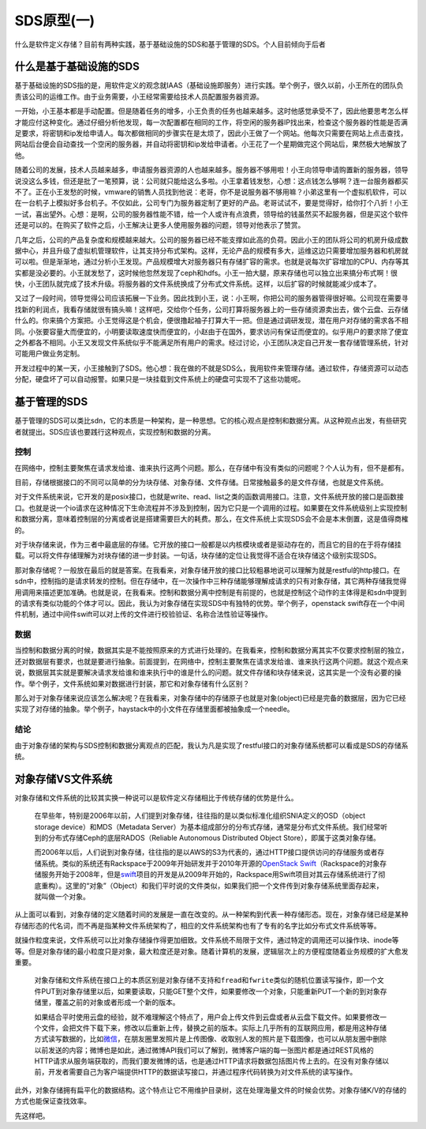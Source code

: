 SDS原型(一)
===========

什么是软件定义存储？目前有两种实践，基于基础设施的SDS和基于管理的SDS。个人目前倾向于后者

什么是基于基础设施的SDS
-----------------------

基于基础设施的SDS指的是，用软件定义的观念就IAAS（基础设施即服务）进行实践。举个例子，很久以前，小王所在的团队负责该公司的运维工作。由于业务需要，小王经常需要给技术人员配置服务器资源。

一开始，小王基本都是手动配置。但是随着任务的增多，小王负责的任务也越来越多。这时他感觉承受不了，因此他要思考怎么样才能应付这种变化。通过仔细分析他发现，每一次配置都在相同的工作，将空闲的服务器IP找出来，检查这个服务器的性能是否满足要求，将密钥和ip发给申请人。每次都做相同的步骤实在是太烦了，因此小王做了一个网站。他每次只需要在网站上点击查找，网站后台便会自动查找一个空闲的服务器，并自动将密钥和ip发给申请者。小王花了一个星期做完这个网站后，果然极大地解放了他。

随着公司的发展，技术人员越来越多，申请服务器资源的人也越来越多。服务器不够用啦！小王向领导申请购置新的服务器，领导说没这么多钱，但还是批了一笔预算，说：公司就只能给这么多啦。小王拿着钱发愁，心想：这点钱怎么够啊？连一台服务器都买不了。正在小王发愁的时候，vmware的销售人员找到他说：老哥，你不是说服务器不够用嘛？小弟这里有一个虚拟机软件，可以在一台机子上模拟好多台机子。不仅如此，公司专门为服务器定制了更好的产品。老哥试试不，要是觉得好，给你打个八折！小王一试，喜出望外。心想：是啊，公司的服务器性能不错，给一个人或许有点浪费，领导给的钱虽然买不起服务器，但是买这个软件还是可以的。在购买了软件之后，小王解决让更多人使用服务器的问题，领导对他表示了赞赏。

几年之后，公司的产品复杂度和规模越来越大。公司的服务器已经不能支撑如此高的负荷。因此小王的团队将公司的机房升级成数据中心，并且升级了虚拟机管理软件，让其支持分布式架构。这样，无论产品的规模有多大，运维这边只需要增加服务器和机房就可以啦。但是渐渐地，通过分析小王发现。产品规模增大对服务器只有存储扩容的需求。也就是说每次扩容增加的CPU、内存等其实都是没必要的。小王就发愁了，这时候他忽然发现了ceph和hdfs。小王一拍大腿，原来存储也可以独立出来搞分布式啊！很快，小王团队就完成了技术升级。将服务器的文件系统换成了分布式文件系统。这样，以后扩容的时候就能减少成本了。

又过了一段时间，领导觉得公司应该拓展一下业务。因此找到小王，说：小王啊，你把公司的服务器管得很好嘛。公司现在需要寻找新的利润点，我看存储就很有搞头嘛！这样吧，交给你个任务，公司打算将服务器上的一些存储资源卖出去，做个云盘、云存储什么的。你来搞个方案把。小王觉得这是个机会，便很撸起袖子打算大干一把。但是通过调研发现，潜在用户对存储的需求各不相同。小张要容量大而便宜的，小明要读取速度快而便宜的，小赵由于在国外，要求访问有保证而便宜的。似乎用户的要求除了便宜之外都各不相同。小王又发现文件系统似乎不能满足所有用户的需求。经过讨论，小王团队决定自己开发一套存储管理系统，针对可能用户做业务定制。

开发过程中的某一天，小王接触到了SDS。他心想：我在做的不就是SDS么，我用软件来管理存储。通过软件，存储资源可以动态分配，硬盘坏了可以自动报警。如果只是一块挂载到文件系统上的硬盘可实现不了这些功能呢。

基于管理的SDS
-------------

基于管理的SDS可以类比sdn，它的本质是一种架构，是一种思想。它的核心观点是控制和数据分离。从这种观点出发，有些研究者就提出。SDS应该也要践行这种观点，实现控制和数据的分离。

控制
~~~~

在网络中，控制主要聚焦在请求发给谁、谁来执行这两个问题。那么，在存储中有没有类似的问题呢？个人认为有，但不是都有。

目前，存储根据接口的不同可以简单的分为块存储、对象存储、文件存储。日常接触最多的是文件存储，也就是文件系统。

对于文件系统来说，它开发的是posix接口，也就是write、read、list之类的函数调用接口。注意，文件系统开放的接口是函数接口。也就是说一个io请求在这种情况下生命流程并不涉及到控制，因为它只是一个调用的过程。如果要在文件系统级别上实现控制和数据分离，意味着控制层的分离或者说是搭建需要巨大的耗费。那么，在文件系统上实现SDS会不会是本末倒置，这是值得商榷的。

对于块存储来说，作为三者中最底层的存储。它开放的接口一般都是以内核模块或者是驱动存在的，而且它的目的在于将存储挂载。可以将文件存储理解为对块存储的进一步封装。一句话，块存储的定位让我觉得不适合在块存储这个级别实现SDS。

那对象存储呢？一般放在最后的就是答案。在我看来，对象存储开放的接口比较粗暴地说可以理解为就是restful的http接口。在sdn中，控制指的是请求转发的控制。但在存储中，在一次操作中三种存储能够理解成请求的只有对象存储，其它两种存储我觉得用调用来描述更加准确。也就是说，在我看来。控制和数据分离中控制是有前提的，也就是控制这个动作的主体得是和sdn中提到的请求有类似功能的个体才可以。因此，我认为对象存储在实现SDS中有独特的优势。举个例子，openstack
swift存在一个中间件机制，通过中间件swift可以对上传的文件进行校验验证、名称合法性验证等操作。

数据
~~~~

当控制和数据分离的时候，数据其实是不能按照原来的方式进行处理的。在我看来，控制和数据分离其实不仅要求控制层的独立，还对数据层有要求，也就是要进行抽象。前面提到，在网络中，控制主要聚焦在请求发给谁、谁来执行这两个问题。就这个观点来说，数据层其实就是要解决请求发给谁和谁来执行中的谁是什么的问题。就文件存储和块存储来说，这其实是一个没有必要的操作。举个例子，文件系统如果对数据进行封装，那它和对象存储有什么区别？

那么对于对象存储来说应该怎么解决呢？在我看来，对象存储中的存储原子也就是对象(object)已经是完备的数据层，因为它已经实现了对存储的抽象。举个例子，haystack中的小文件在存储里面都被抽象成一个needle。

结论
~~~~

由于对象存储的架构与SDS控制和数据分离观点的匹配，我认为凡是实现了restful接口的对象存储系统都可以看成是SDS的存储系统。

对象存储VS文件系统
------------------

对象存储和文件系统的比较其实换一种说可以是软件定义存储相比于传统存储的优势是什么。

    在早些年，特别是2006年以前，人们提到对象存储，往往指的是以类似标准化组织SNIA定义的OSD（object
    storage device）和MDS（Metadata
    Server）为基本组成部分的分布式存储，通常是分布式文件系统。我们经常听到的分布式存储Ceph的底层RADOS（Reliable
    Autonomous Distributed Object Store），即属于这类对象存储。

    而2006年以后，人们说到对象存储，往往指的是以AWS的S3为代表的，通过HTTP接口提供访问的存储服务或者存储系统。类似的系统还有Rackspace于2009年开始研发并于2010年开源的\ `OpenStack <http://lib.csdn.net/base/openstack>`__
    `Swift <http://lib.csdn.net/base/swift>`__\ （Rackspace的对象存储服务开始于2008年，但是\ `swift <http://lib.csdn.net/base/swift>`__\ 项目的开发是从2009年开始的，Rackspace用Swift项目对其云存储系统进行了彻底重构）。这里的“对象”（Object）和我们平时说的文件类似，如果我们把一个文件传到对象存储系统里面存起来，就叫做一个对象。

从上面可以看到，对象存储的定义随着时间的发展是一直在改变的。从一种架构到代表一种存储形态。现在，对象存储已经是某种存储形态的代名词，而不再是指某种文件系统架构了，相应的文件系统架构也有了专有的名字比如分布式文件系统等等。

就操作粒度来说，文件系统可以比对象存储操作得更加细致。文件系统不局限于文件，通过特定的调用还可以操作块、inode等等。但是对象存储的最小粒度只是对象，最大粒度还是对象。随着计算机的发展，逻辑层次上的方便程度随着业务规模的扩大愈发重要。

    对象存储和文件系统在接口上的本质区别是对象存储不支持和\ ``fread``\ 和\ ``fwrite``\ 类似的随机位置读写操作，即一个文件PUT到对象存储里以后，如果要读取，只能GET整个文件，如果要修改一个对象，只能重新PUT一个新的到对象存储里，覆盖之前的对象或者形成一个新的版本。

    如果结合平时使用云盘的经验，就不难理解这个特点了，用户会上传文件到云盘或者从云盘下载文件。如果要修改一个文件，会把文件下载下来，修改以后重新上传，替换之前的版本。实际上几乎所有的互联网应用，都是用这种存储方式读写数据的，比如\ `微信 <http://lib.csdn.net/base/wechat>`__\ ，在朋友圈里发照片是上传图像、收取别人发的照片是下载图像，也可以从朋友圈中删除以前发送的内容；微博也是如此，通过微博API我们可以了解到，微博客户端的每一张图片都是通过REST风格的HTTP请求从服务端获取的，而我们要发微博的话，也是通过HTTP请求将数据包括图片传上去的。在没有对象存储以前，开发者需要自己为客户端提供HTTP的数据读写接口，并通过程序代码转换为对文件系统的读写操作。

此外，对象存储拥有扁平化的数据结构。这个特点让它不用维护目录树，这在处理海量文件的时候会优势。对象存储K/V的存储的方式也能保证查找效率。

先这样吧。
